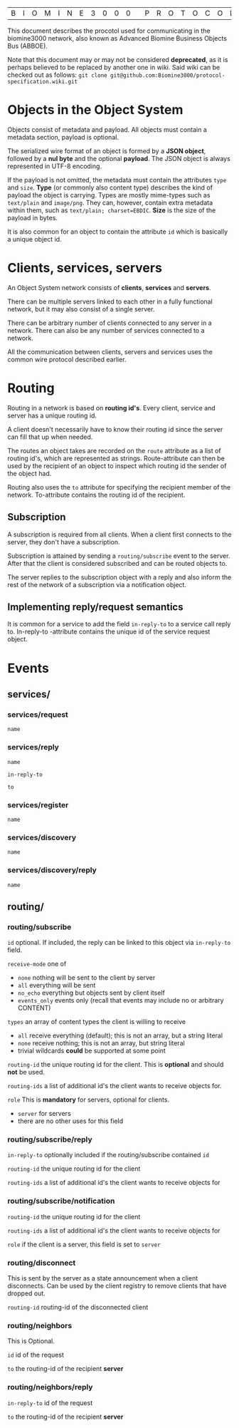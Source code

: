 |B|I|O|M|I|N|E|3|0|0|0| |P|R|O|T|O|C|O|L| |S|P|E|C|S|

This document describes the procotol used for communicating 
in the biomine3000 network, also known as Advanced Biomine 
Business Objects Bus (ABBOE).

Note that this document may or may not be considered *deprecated*,
as it is perhaps believed to be replaced by another one in
wiki. Said wiki can be checked out as follows:
 =git clone git@github.com:Biomine3000/protocol-specification.wiki.git=

* Objects in the Object System
  Objects consist of metadata and payload.  All objects must
  contain a metadata section, payload is optional.

  The serialized wire format of an object is formed by a
  *JSON object*, followed by a *nul byte* and the optional
  *payload*.  The JSON object is always represented in UTF-8
  encoding.

  If the payload is not omitted, the metadata must contain
  the attributes =type= and =size=.  *Type* (or commonly
  also content type) describes the kind of payload the
  object is carrying.  Types are mostly mime-types such as
  =text/plain= and =image/png=.  They can, however, contain
  extra metadata within them, such as
  =text/plain; charset=EBDIC=.  *Size* is the size of the
  payload in bytes.

  It is also common for an object to contain the attribute
  =id= which is basically a unique object id.

* Clients, services, servers
  An Object System network consists of *clients*, *services*
  and *servers*.

  There can be multiple servers linked to each other in a
  fully functional network, but it may also consist of a
  single server.

  There can be arbitrary number of clients connected to any
  server in a network.  There can also be any number of
  services connected to a network.

  All the communication between clients, servers and
  services uses the common wire protocol described earlier.

* Routing
  Routing in a network is based on *routing id's*.  Every
  client, service and server has a unique routing id.

  A client doesn't necessarily have to know their routing
  id since the server can fill that up when needed. 

  The routes an object takes are recorded on the =route=
  attribute as a list of routing id's, which are
  represented as strings.  Route-attribute can then be
  used by the recipient of an object to inspect which
  routing id the sender of the object had.

  Routing also uses the =to= attribute for specifying
  the recipient member of the network.  To-attribute contains
  the routing id of the recipient.

** Subscription
   A subscription is required from all clients.  When a client
   first connects to the server, they don't have a subscription.

   Subscription is attained by sending a =routing/subscribe=
   event to the server.  After that the client is considered
   subscribed and can be routed objects to.

   The server replies to the subscription object with a reply
   and also inform the rest of the network of a subscription
   via a notification object.

** Implementing reply/request semantics
   It is common for a service to add the field =in-reply-to=
   to a service call reply to.  In-reply-to -attribute contains
   the unique id of the service request object.
   
* Events
** services/
*** services/request
     =name=
*** services/reply
     =name=

     =in-reply-to=

     =to=
*** services/register
     =name=
*** services/discovery
     =name=
*** services/discovery/reply
     =name=
** routing/
*** routing/subscribe
    =id= optional. If included, the reply can be linked to this object via =in-reply-to= field.

    =receive-mode= one of
      - =none= nothing will be sent to the client by server
      - =all= everything will be sent
      - =no_echo= everything but objects sent by client itself  
      - =events_only= events only (recall that events may include no or arbitrary CONTENT)

    =types= an array of content types the client is willing to receive
      - =all= receive everything (default); this is not an array, but a string literal
      - =none= receive nothing; this is not an array, but string literal
      - trivial wildcards *could* be supported at some point

    =routing-id= the unique routing id for the client. This is *optional* and should *not* be used.

    =routing-ids= a list of additional id's the client wants to receive objects for.

    =role= This is *mandatory* for servers, optional for clients.
     - =server= for servers
     - there are no other uses for this field
*** routing/subscribe/reply
    =in-reply-to= optionally included if the routing/subscribe contained =id=

    =routing-id= the unique routing id for the client

    =routing-ids= a list of additional id's the client wants to receive objects for
*** routing/subscribe/notification
    =routing-id= the unique routing id for the client

    =routing-ids= a list of additional id's the client wants to receive objects for

    =role= if the client is a server, this field is set to =server=
*** routing/disconnect
    This is sent by the server as a state announcement when a client disconnects.
    Can be used by the client registry to remove clients that have dropped out.

    =routing-id= routing-id of the disconnected client
*** routing/neighbors
    This is Optional.

    =id= id of the request

    =to= the routing-id of the recipient *server*
*** routing/neighbors/reply
    =in-reply-to= id of the request

    =to= the routing-id of the recipient *server*
